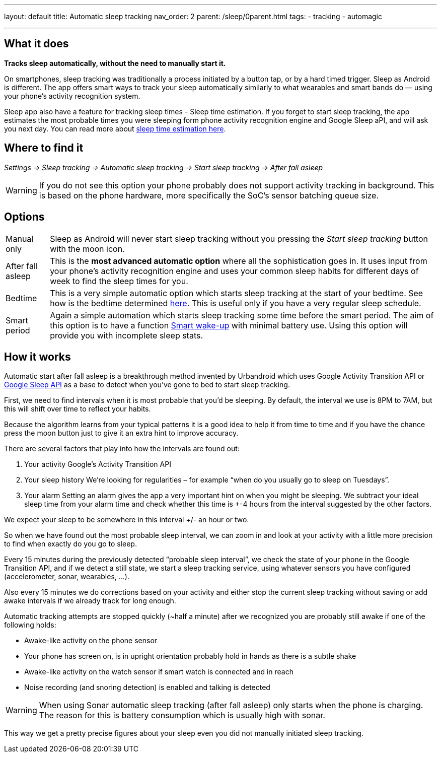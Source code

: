 ---
layout: default
title: Automatic sleep tracking
nav_order: 2
parent: /sleep/0parent.html
tags:
- tracking
- automagic

---
:toc:

== What it does
*Tracks sleep automatically, without the need to manually start it.*

On smartphones, sleep tracking was traditionally a process initiated by a button tap, or by a hard timed trigger.
Sleep as Android is different.
The app offers smart ways to track your sleep automatically similarly to what wearables and smart bands do — using your phone’s activity recognition system.

Sleep app also have a feature for tracking sleep times - Sleep time estimation. If you forget to start sleep tracking, the app estimates the most probable times you were sleeping form phone activity recognition engine and Google Sleep aPI, and will ask you next day. You can read more about <</sleep/sleep_time_estimation#,sleep time estimation here>>.

== Where to find it

_Settings -> Sleep tracking -> Automatic sleep tracking -> Start sleep tracking -> After fall asleep_

WARNING: If you do not see this option your phone probably does not support activity tracking in background. This is based on the phone hardware, more specifically the SoC's sensor batching queue size.

== Options

[horizontal]
Manual only:: Sleep as Android will never start sleep tracking without you pressing the _Start sleep tracking_ button with the moon icon.
After fall asleep:: This is the *most advanced automatic option* where all the sophistication goes in. It uses input from your phone's activity recognition engine and uses your common sleep habits for different days of week to find the sleep times for you.
Bedtime:: This is a very simple automatic option which starts sleep tracking at the start of your bedtime. See how is the bedtime determined <</alarms/bedtime_notification#,here>>. This is useful only if you have a very regular sleep schedule.
Smart period:: Again a simple automation which starts sleep tracking some time before the smart period. The aim of this option is to have a function <</alarms/smart_wake_up#,Smart wake-up>> with minimal battery use. Using this option will provide you with incomplete sleep stats.

== How it works

Automatic start after fall asleep is a breakthrough method invented by Urbandroid which uses Google Activity Transition API or https://developers.google.com/location-context/sleep[Google Sleep API] as a base to detect when you’ve gone to bed to start sleep tracking.

First, we need to find intervals when it is most probable that you’d be sleeping. By default, the interval we use is 8PM to 7AM, but this will shift over time to reflect your habits.

Because the algorithm learns from your typical patterns it is a good idea to help it from time to time and if you have the chance press the moon button just to give it an extra hint to improve accuracy.

There are several factors that play into how the intervals are found out:

. Your activity
Google’s Activity Transition API

. Your sleep history
We’re looking for regularities – for example “when do you usually go to sleep on Tuesdays”.

. Your alarm
Setting an alarm gives the app a very important hint on when you might be sleeping. We subtract your ideal sleep time from your alarm time and check whether this time is +-4 hours from the interval suggested by the other factors.

We expect your sleep to be somewhere in this interval +/- an hour or two.

So when we have found out the most probable sleep interval, we can zoom in and look at your activity with a little more precision to find when exactly do you go to sleep.

Every 15 minutes during the previously detected “probable sleep interval”, we check the state of your phone in the Google Transition API, and if we detect a still state, we start a sleep tracking service, using whatever sensors you have configured (accelerometer, sonar, wearables, …).

Also every 15 minutes we do corrections based on your activity and either stop the current sleep tracking without saving or add awake intervals if we already track for long enough.

Automatic tracking attempts are stopped quickly (~half a minute) after we recognized you are probably still awake if one of the following holds:

* Awake-like activity on the phone sensor

* Your phone has screen on, is in upright orientation probably hold in hands as there is a subtle shake

* Awake-like activity on the watch sensor if smart watch is connected and in reach

* Noise recording (and snoring detection) is enabled and talking is detected

WARNING: When using Sonar automatic sleep tracking (after fall asleep) only starts when the phone is charging. The reason for this is battery consumption which is usually high with sonar.

This way we get a pretty precise figures about your sleep even you did not manually initiated sleep tracking.
